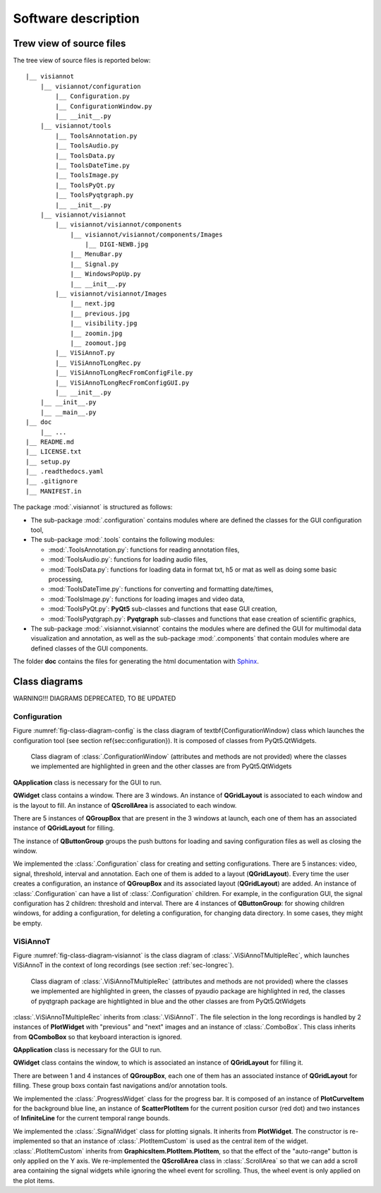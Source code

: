 ====================
Software description
====================

Trew view of source files
=========================

The tree view of source files is reported below::

  |__ visiannot
      |__ visiannot/configuration
          |__ Configuration.py
          |__ ConfigurationWindow.py
          |__ __init__.py
      |__ visiannot/tools
          |__ ToolsAnnotation.py
          |__ ToolsAudio.py
          |__ ToolsData.py
          |__ ToolsDateTime.py
          |__ ToolsImage.py
          |__ ToolsPyQt.py
          |__ ToolsPyqtgraph.py
          |__ __init__.py
      |__ visiannot/visiannot
          |__ visiannot/visiannot/components
              |__ visiannot/visiannot/components/Images
                  |__ DIGI-NEWB.jpg
              |__ MenuBar.py
              |__ Signal.py
              |__ WindowsPopUp.py
              |__ __init__.py
          |__ visiannot/visiannot/Images
              |__ next.jpg
              |__ previous.jpg
              |__ visibility.jpg
              |__ zoomin.jpg
              |__ zoomout.jpg
          |__ ViSiAnnoT.py
          |__ ViSiAnnoTLongRec.py
          |__ ViSiAnnoTLongRecFromConfigFile.py
          |__ ViSiAnnoTLongRecFromConfigGUI.py
          |__ __init__.py
      |__ __init__.py
      |__ __main__.py
  |__ doc
      |__ ...
  |__ README.md
  |__ LICENSE.txt
  |__ setup.py
  |__ .readthedocs.yaml
  |__ .gitignore
  |__ MANIFEST.in

The package :mod:`.visiannot` is structured as follows:

* The sub-package :mod:`.configuration` contains modules where are defined the classes for the GUI configuration tool,

* The sub-package :mod:`.tools` contains the following modules:

  * :mod:`.ToolsAnnotation.py`: functions for reading annotation files,

  * :mod:`ToolsAudio.py`: functions for loading audio files,

  * :mod:`ToolsData.py`: functions for loading data in format txt, h5 or mat as well as doing some basic processing,

  * :mod:`ToolsDateTime.py`: functions for converting and formatting date/times,

  * :mod:`ToolsImage.py`: functions for loading images and video data,

  * :mod:`ToolsPyQt.py`: **PyQt5** sub-classes and functions that ease GUI creation,

  * :mod:`ToolsPyqtgraph.py`: **Pyqtgraph** sub-classes and functions that ease creation of scientific graphics,

* The sub-package :mod:`.visiannot.visiannot` contains the modules where are defined the GUI for multimodal data visualization and annotation, as well as the sub-package :mod:`.components` that contain modules where are defined classes of the GUI components.

The folder **doc** contains the files for generating the html documentation with `Sphinx <https://www.sphinx-doc.org/en/master/index.html>`_.



Class diagrams
==============

WARNING!!! DIAGRAMS DEPRECATED, TO BE UPDATED

Configuration
-------------

Figure :numref:`fig-class-diagram-config` is the class diagram of \textbf{ConfigurationWindow} class which launches the configuration tool (see section \ref{sec:configuration}). It is composed of classes from PyQt5.QtWidgets.

.. _fig-class-diagram-config:

.. figure:: images/class_diagram_configuration.png

  Class diagram of :class:`.ConfigurationWindow` (attributes and methods are not provided) where the classes we implemented are highlighted in green and the other classes are from PyQt5.QtWidgets


**QApplication** class is necessary for the GUI to run.

**QWidget** class contains a window. There are 3 windows. An instance of **QGridLayout** is associated to each window and is the layout to fill. An instance of **QScrollArea** is associated to each window.

There are 5 instances of **QGroupBox** that are present in the 3 windows at launch, each one of them has an associated instance of **QGridLayout** for filling.

The instance of **QButtonGroup** groups the push buttons for loading and saving configuration files as well as closing the window.

We implemented the :class:`.Configuration` class for creating and setting configurations. There are 5 instances: video, signal, threshold, interval and annotation. Each one of them is added to a layout (**QGridLayout**). Every time the user creates a configuration, an instance of **QGroupBox** and its associated layout (**QGridLayout**) are added. An instance of :class:`.Configuration` can have a list of :class:`.Configuration` children. For example, in the configuration GUI, the signal configuration has 2 children: threshold and interval. There are 4 instances of **QButtonGroup**: for showing children windows, for adding a configuration, for deleting a configuration, for changing data directory. In some cases, they might be empty.


ViSiAnnoT
---------

Figure :numref:`fig-class-diagram-visiannot` is the class diagram of :class:`.ViSiAnnoTMultipleRec`, which launches ViSiAnnoT in the context of long recordings (see section :ref:`sec-longrec`).

.. _fig-class-diagram-visiannot:

.. figure:: images/class_diagram_visiannot.png

  Class diagram of :class:`.ViSiAnnoTMultipleRec` (attributes and methods are not provided) where the classes we implemented are highlighted in green, the classes of pyaudio package are highlighted in red, the classes of pyqtgraph package are hightlighted in blue and the other classes are from PyQt5.QtWidgets


:class:`.ViSiAnnoTMultipleRec` inherits from :class:`.ViSiAnnoT`. The file selection in the long recordings is handled by 2 instances of **PlotWidget** with "previous" and "next" images and an instance of :class:`.ComboBox`. This class inherits from **QComboBox** so that keyboard interaction is ignored.

**QApplication** class is necessary for the GUI to run.

**QWidget** class contains the window, to which is associated an instance of **QGridLayout** for filling it.

There are between 1 and 4 instances of **QGroupBox**, each one of them has an associated instance of **QGridLayout** for filling. These group boxs contain fast navigations and/or annotation tools.

We implemented the :class:`.ProgressWidget` class for the progress bar. It is composed of an instance of **PlotCurveItem** for the background blue line, an instance of **ScatterPlotItem** for the current position cursor (red dot) and two instances of **InfiniteLine** for the current temporal range bounds.

We implemented the :class:`.SignalWidget` class for plotting signals. It inherits from **PlotWidget**. The constructor is re-implemented so that an instance of :class:`.PlotItemCustom` is used as the central item of the widget. :class:`.PlotItemCustom` inherits from **GraphicsItem.PlotItem.PlotItem**, so that the effect of the "auto-range" button is only applied on the Y axis. We re-implemented the **QScrollArea** class in :class:`.ScrollArea` so that we can add a scroll area containing the signal widgets while ignoring the wheel event for scrolling. Thus, the wheel event is only applied on the plot items.

